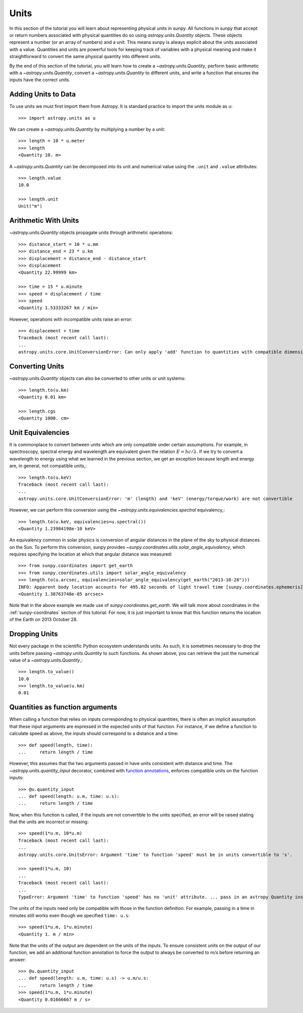 .. _units-sunpy:

*****
Units
*****

In this section of the tutorial you will learn about representing physical units in sunpy.
All functions in sunpy that accept or return numbers associated with physical quantities do so using `astropy.units.Quantity` objects.
These objects represent a number (or an array of numbers) and a unit.
This means sunpy is always explicit about the units associated with a value.
Quantities and units are powerful tools for keeping track of variables with a physical meaning and make it straightforward to convert the same physical quantity into different units.

By the end of this section of the tutorial, you will learn how to create a `~astropy.units.Quantity`, perform basic arithmetic with a `~astropy.units.Quantity`, convert a `~astropy.units.Quantity` to different units, and write a function that ensures the inputs have the correct units.

Adding Units to Data
====================

To use units we must first import them from Astropy.
It is standard practice to import the units module as ``u``::

   >>> import astropy.units as u

We can create a `~astropy.units.Quantity` by multiplying a number by a unit::

   >>> length = 10 * u.meter
   >>> length
   <Quantity 10. m>

A `~astropy.units.Quantity` can be decomposed into its unit and numerical value using the ``.unit`` and ``.value`` attributes::

  >>> length.value
  10.0

  >>> length.unit
  Unit("m")

Arithmetic With Units
=====================

`~astropy.units.Quantity` objects propagate units through arithmetic operations::

  >>> distance_start = 10 * u.mm
  >>> distance_end = 23 * u.km
  >>> displacement = distance_end - distance_start
  >>> displacement
  <Quantity 22.99999 km>

  >>> time = 15 * u.minute
  >>> speed = displacement / time
  >>> speed
  <Quantity 1.53333267 km / min>

However, operations with incompatible units raise an error::

  >>> displacement + time
  Traceback (most recent call last):
  ...
  astropy.units.core.UnitConversionError: Can only apply 'add' function to quantities with compatible dimensions

Converting Units
================

`~astropy.units.Quantity` objects can also be converted to other units or unit systems::

  >>> length.to(u.km)
  <Quantity 0.01 km>

  >>> length.cgs
  <Quantity 1000. cm>

Unit Equivalencies
==================

It is commonplace to convert between units which are only compatible under certain assumptions.
For example, in spectroscopy, spectral energy and wavelength are equivalent given the relation
:math:`E=hc/\lambda`.
If we try to convert a wavelength to energy using what we learned in the previous section,
we get an exception because length and energy are, in general, not compatible units,::

  >>> length.to(u.keV)
  Traceback (most recent call last):
  ...
  astropy.units.core.UnitConversionError: 'm' (length) and 'keV' (energy/torque/work) are not convertible

However, we can perform this conversion using the `~astropy.units.equivalencies.spectral` equivalency,::

  >>> length.to(u.keV, equivalencies=u.spectral())
  <Quantity 1.23984198e-10 keV>

An equivalency common in solar physics is conversion of angular distances in the plane of the sky to physical distances on the Sun.
To perform this conversion, sunpy provides `~sunpy.coordinates.utils.solar_angle_equivalency`, which requires specifying the location at which that angular distance was measured::

  >>> from sunpy.coordinates import get_earth
  >>> from sunpy.coordinates.utils import solar_angle_equivalency
  >>> length.to(u.arcsec, equivalencies=solar_angle_equivalency(get_earth("2013-10-28")))
  INFO: Apparent body location accounts for 495.82 seconds of light travel time [sunpy.coordinates.ephemeris]
  <Quantity 1.38763748e-05 arcsec>

Note that in the above example we made use of `sunpy.coordinates.get_earth`.
We will talk more about coordinates in the :ref:`sunpy-coordinates` section of this tutorial.
For now, it is just important to know that this function returns the location of the Earth on 2013 October 28.


Dropping Units
==============

Not every package in the scientific Python ecosystem understands units.
As such, it is sometimes necessary to drop the units before passing `~astropy.units.Quantity` to such functions.
As shown above, you can retrieve the just the numerical value of a `~astropy.units.Quantity`,::

  >>> length.to_value()
  10.0
  >>> length.to_value(u.km)
  0.01

Quantities as function arguments
================================

When calling a function that relies on inputs corresponding to physical quantities, there is often an implicit assumption that these input arguments are expressed in the expected units of that function.
For instance, if we define a function to calculate speed as above, the inputs should correspond to a distance and a time::

  >>> def speed(length, time):
  ...     return length / time

However, this assumes that the two arguments passed in have units consistent with distance and time.
The `~astropy.units.quantity_input` decorator, combined with `function annotations <https://python-3-for-scientists.readthedocs.io/en/latest/python3_features.html#function-annotations>`__, enforces compatible units on the function inputs::

  >>> @u.quantity_input
  ... def speed(length: u.m, time: u.s):
  ...     return length / time

Now, when this function is called, if the inputs are not convertible to the units specified, an error will be raised stating that the units are incorrect or missing::

  >>> speed(1*u.m, 10*u.m)
  Traceback (most recent call last):
  ...
  astropy.units.core.UnitsError: Argument 'time' to function 'speed' must be in units convertible to 's'.

  >>> speed(1*u.m, 10)
  ...
  Traceback (most recent call last):
  ...
  TypeError: Argument 'time' to function 'speed' has no 'unit' attribute. ... pass in an astropy Quantity instead.

The units of the inputs need only be compatible with those in the function definition.
For example, passing in a time in minutes still works even though we specified ``time: u.s``::

  >>> speed(1*u.m, 1*u.minute)
  <Quantity 1. m / min>

Note that the units of the output are dependent on the units of the inputs.
To ensure consistent units on the output of our function, we add an additional function annotation to force the output to always be converted to m/s before returning an answer::

  >>> @u.quantity_input
  ... def speed(length: u.m, time: u.s) -> u.m/u.s:
  ...     return length / time
  >>> speed(1*u.m, 1*u.minute)
  <Quantity 0.01666667 m / s>
